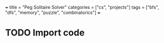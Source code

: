 +++
title = "Peg Solitaire Solver"
categories = ["cs", "projects"]
tags = ["bfs", "dfs", "memory", "puzzle", "combinatorics"]
+++

* TODO Import code
